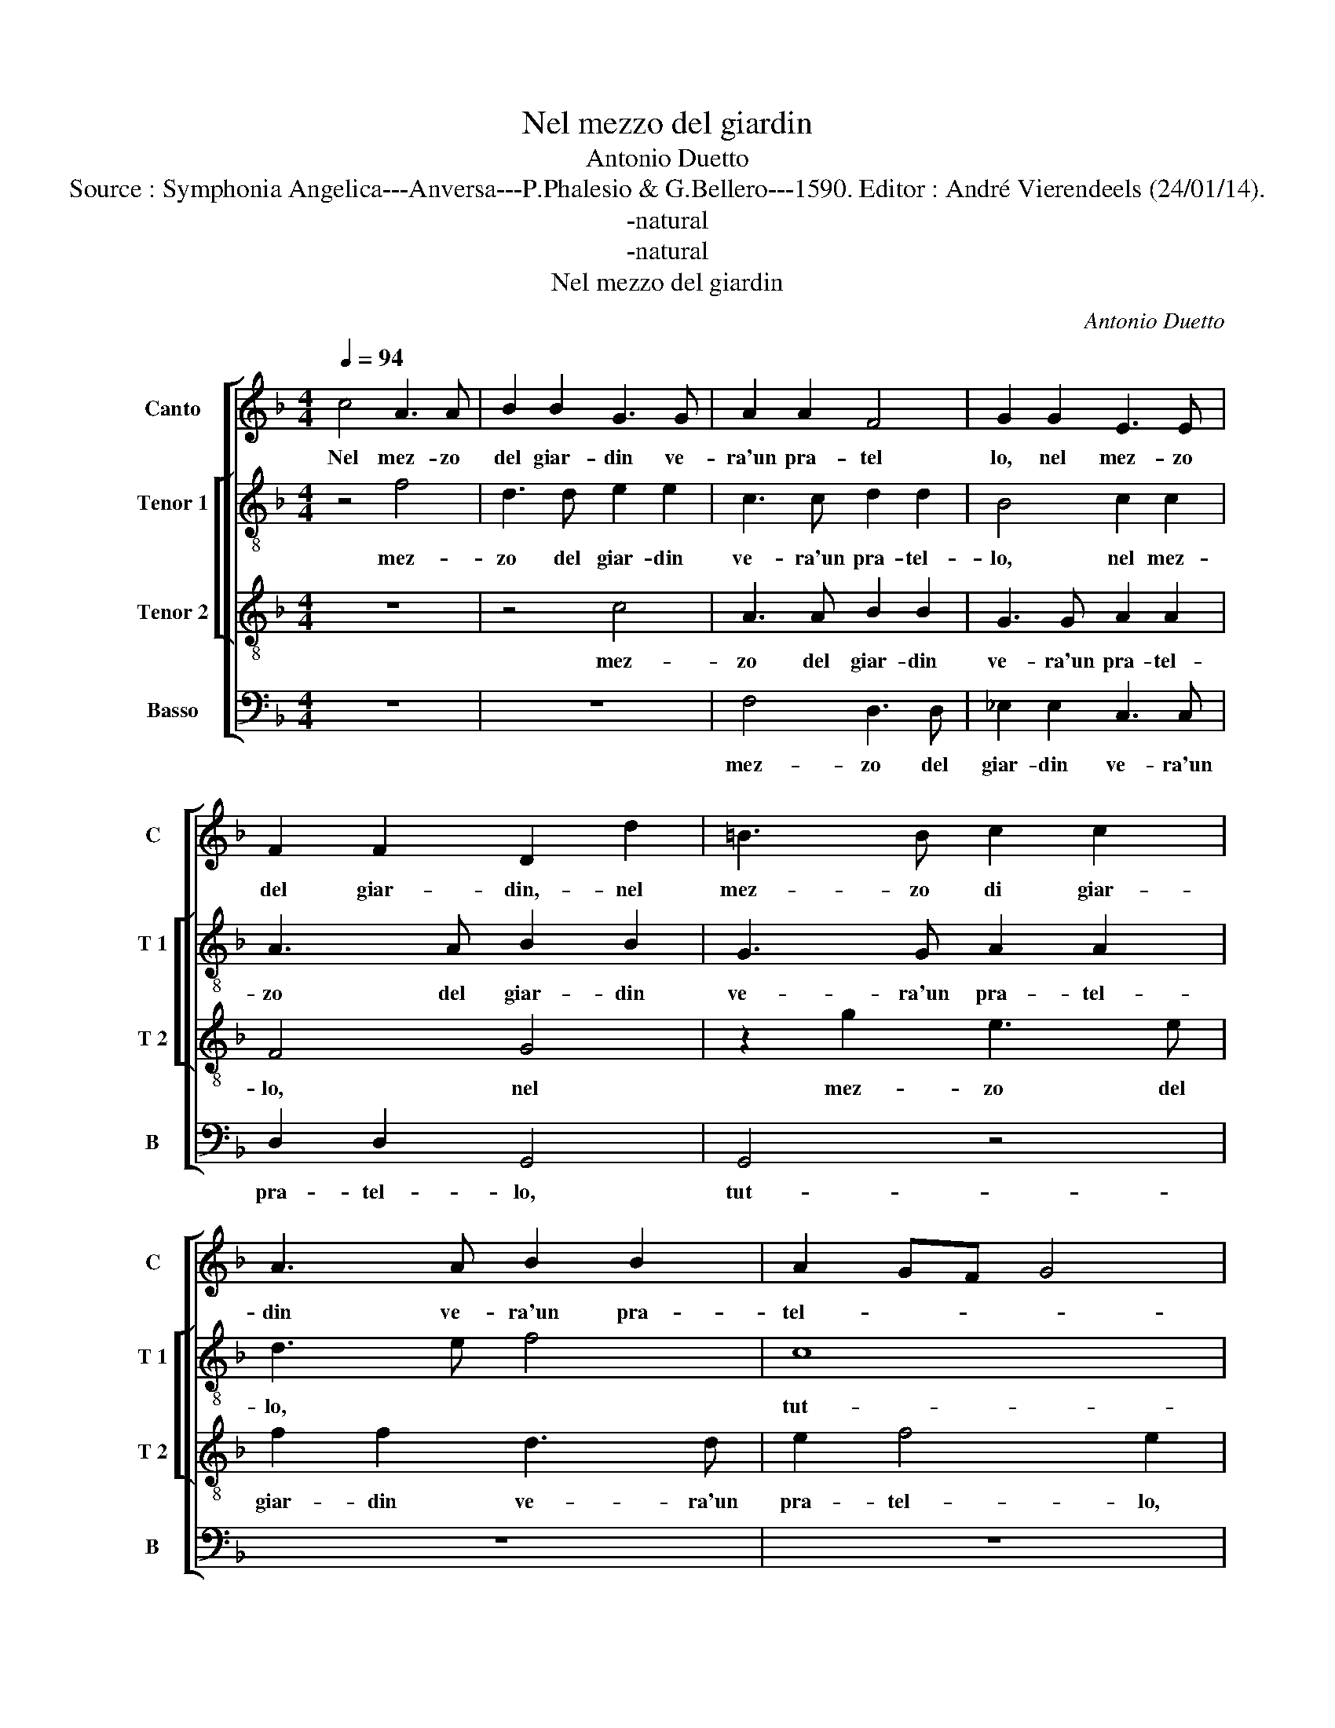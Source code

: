 X:1
T:Nel mezzo del giardin
T:Antonio Duetto
T:Source : Symphonia Angelica---Anversa---P.Phalesio & G.Bellero---1590. Editor : André Vierendeels (24/01/14).
T:-natural
T:-natural
T:Nel mezzo del giardin
C:Antonio Duetto
%%score [ 1 [ 2 3 ] 4 ]
L:1/8
Q:1/4=94
M:4/4
K:F
V:1 treble nm="Canto" snm="C"
V:2 treble-8 nm="Tenor 1" snm="T 1"
V:3 treble-8 nm="Tenor 2" snm="T 2"
V:4 bass nm="Basso" snm="B"
V:1
 c4 A3 A | B2 B2 G3 G | A2 A2 F4 | G2 G2 E3 E | F2 F2 D2 d2 | =B3 B c2 c2 | A3 A B2 B2 | A2 GF G4 | %8
w: Nel mez- zo|del giar- din ve-|ra'un pra- tel|lo, nel mez- zo|del giar- din,- nel|mez- zo di giar-|din ve- ra'un pra-|tel- * * *|
 A4 z2 d2 | d2 c2 A2 AB | c6 Bc | d2 D2 z2 FG | A2 A2 z2 EF | G4 G4- | G2 A2 A2 =B2 | c3 c d3 d | %16
w: lo, tut-|to ve- sti- to d'her-|be- t'e di|fio- ri, e di|fio- ri, e di|fio- ri,|_ che ri- co|pi- 'un va- go'e|
 c2 c4 B2 | c4 z4 | c3 B c2 A2 | G2 AA G2 E2 | F2 D2 z2 F2- | FE F2 D2 C2 | c3 B c2 A2 | G4 dd=BB | %24
w: bel ca- pel-|lo,|te- sto di mir-|ti'e ver- deg- gia- t'al-|lo- ri, te-|* sto di mir- ti,|te- sto di mir-|ti'e ver- deg- dia- t'al-|
 c2 A2 z2 G2 | A3 A B2 G2 | G4 G4 | z4 A4 | G4 F2 F2- | F2 E2 D4 | E2 E4 F2 | F6 E2 | F8 | F8 | %34
w: lo- ri, e|ver- deg- gia- t'al-|lo- ri,|pa-|rea ch'ar- t'e|_ na- tu-|r'ha- ves- ser|quel- lo|fat-|to,|
[M:3/2] A4 A4 B4 | c6 c2 c4 | B4 A8 | A8 z4 | G4 B4 c4 | d6 d2 d4 | c8 B4 |[M:4/4] c4 z2 G2 | %42
w: per stan- za|de la sci-|vi'a- mo-|ri,|per stan- za|de la sci-|vi'a- mo-|ri, i-|
 G2 A2 B2 B2 | A2 AB c4 | G3 A B4 | F3 G A2 F2- | F2 ED E4 | F8 | z8 | z2 c3 c c2 | B2 B2 AG AB | %51
w: vi tro- v'a- li-|dor di cac- ciar,|di cac- ciar,|di cac- ciar stan-||co,||so- vr'un let-|to di fior _ _ _|
 c2 c2 c2 B2 | A4 G4 | z4 z2 c2- | cc c2 B2 B2 | AG AB c4- | c2 B2 A2 A2 | G8- | G8 | G8 |] %60
w: _ pur- pu- reo'e|bian- co,|so-|* vr'un let- to di|fior _ _ _ _|_ pur- pr- reo'e|bian-||co.|
V:2
 z4 f4 | d3 d e2 e2 | c3 c d2 d2 | B4 c2 c2 | A3 A B2 B2 | G3 G A2 A2 | d3 e f4 | c8 | z4 z2 f2 | %9
w: mez-|zo del giar- din|ve- ra'un pra- tel-|lo, nel mez-|zo del giar- din|ve- ra'un pra- tel-|lo, * *|tut-|to|
 f2 e2 f2 fg | a2 AB c2 d2 | z2 de f2 d2 | fg a2 e2 cd | e2 dc d4 | e2 f2 f2 f2 | g3 g b3 b | %16
w: ve- sti- to d'her- be-|t'e di fio- ri, e|di fio- ri, e|di fio- ri, e di fio-|ri, * * *|che ri- co pi-|'un va- go'e bel|
 a2 g2 g4 | g4 z2 g2- | gf g2 e2 c2 | z2 c3 B c2 | A2 G2 AAFF | G2 d2 z2 G2 | AAdd c2 d2 | %23
w: ca- pel- lo,|te sto|_ di mir- ti, te-|sto di mir-|ti'e ver- deg- gia- t'al- lo-|ri, e ver-|deg- gia- t'al- lo- ri, te-|
 z2 g3 f g2 | e2 d2 z2 d2 | f3 f f2 e2 | d4 e4 | z4 f4- | f2 e4 d2- |"^-natural" d2 c4 B2 | c8 | %31
w: sto di li-|ri e ver-|deg- gia- t'al- lo-|ri, pa-|rea|ch'ar- t'e na-|_ tu- r'ha-|ves-|
 d4 c2 B2 | A2 d2 c4 | d8 |[M:3/2] f4 f4 g4 | a6 a2 a4 | g4 e8 | ^f8 z4 | d4 d4 g4 | f6 f2 f4 | %40
w: ser quel- lo|fat- to, *|per|stan- per de|la sci- vi'a-|mo- ri,|per|stan- za de|la sci- vi'a-|
 e4 d8 |[M:4/4] e4 z2 e2 | e2 c2 d2 e2 | f4 z4 | e3 f g4 | d3 e f4 | g8 | a8 | z4 z2 f2- | %49
w: mo- ri,|i- vi|tro- v'a- li- dor|di|cac- ciar, di|cac- ciar stan-|co,|so-|vr'un|
 ff f2 e2 e2 | dc de f2 f2 | f2 e2 d4 | c2 e3 e e2 | d2 d2 cB cd | e2 c2 d2 e2 | f4 g4 | %56
w: * let- to di fior|pur- _ _ _ _ pu-|reo'e bian- co,|so- vr'un let- to|di fior pur- _ _ _|_ pu- reo'e bian-|co, pur-|
 z2 g2 e2 f2 | e6 dc | d8 | e8 |] %60
w: pu- reo'e bian-|co. * *||Nel|
V:3
 z8 | z4 c4 | A3 A B2 B2 | G3 G A2 A2 | F4 G4 | z2 g2 e3 e | f2 f2 d3 d | e2 f4 e2 | f4 z2 B2 | %9
w: |mez-|zo del giar- din|ve- ra'un pra- tel-|lo, nel|mez- zo del|giar- din ve- ra'un|pra- tel- lo,|tut- to|
 B2 G2 d2 dd | f4 ef g2 | d4 de f2 | d2 AB c4- |"^-natural" c2 BA B4 | c2 c2 d2 d2 | e3 e f3 f | %16
w: ve- sti- to d'her- be-|t'e di fio- ri,|e di fio- ri,|e di fio- ri,||che ri- co pi-|'un va- go'e bel|
 f2 e2 d4 | e2 e3 d e2 | c2 d2 z2 f2- | fe f2 d2 c2 | z4 c3 B | c2 A2 G2 G2- | GF G2 E2 D2 | %23
w: ca- pel- lo,|te- sto di mir-|ti, te- sto|* di mir- ti, te-|sto di|mir- ti, te- sto|di mir- ti,- e ver-|
 BBGG A2 G2 | z2 A2 B3 B | c4 d2 c2- |"^-natural" c2 B2 c4 | z4 c4 | c4 A4 | B2 G2 G4 | G2 A4 A2 | %31
w: deg- gia- t'al- lo- ri, e|ver- deg- gia-|t'al- lo- ri,|* * pa-|rea|ch'ar- t'e|na- tu- r'ha-|ves- ser quel-|
 B2 AG A2 B2 | c2 B4 A2 | B8 |[M:3/2] c4 d4 d4 | f6 f2 f4 | d8 ^c4 | d8 z4 | B4 B4 G4 | A6 A2 B4 | %40
w: lo * * * fat-|to, * *|per|stan- za de|la sci- vi'a-|mo- ri,|per|stan- za de|la sci- vi'a-|
 G4 G8 |[M:4/4] G4 z2 c2 | c2 A2 G2 G2 | F4 AB c2- | c2 G3 A B2- | B2 F3 G A2 | G8 | F4 z2 c2- | %48
w: mo- ri,|i- vi|tro- v'a- li- dor|di cac- ciar, di|_ cac- ciar, di|_ cac- ciar stan-|co,|so- vr'un|
 cc c2 B2 B2 | AG AB c2 c2 | F2 F2 F4 | G8 | z4 z2 g2- | gg g2 f2 f2 | ed ef g4 | c2 f4 e2 | %56
w: * let- to di fior|pur- _ _ _ _ pu-|reo'e bian- co,|so-|vr'un|* let- to di fior|pur- _ _ _ _|pu- reo'e bian-|
 d4 c2 d2 | =B2 B2 c4- | c4 =B4 | c8 |] %60
w: co, pur- pu-|reo'e bian- co.||to-|
V:4
 z8 | z8 | F,4 D,3 D, | _E,2 E,2 C,3 C, | D,2 D,2 G,,4 | G,,4 z4 | z8 | z8 | z4 B,,4 | %9
w: ||mez- zo del|giar- din ve- ra'un|pra- tel- lo,|tut-|||to|
 B,,2 C,2 D,2 D,G, | F,2 F,G, A,2 G,2 | G,A, B,4 B,2 | z2 F,G, A,4 | G,8 | z2 F,2 D,2 D,2 | %15
w: ve- sti- to d'her- be-|t'e di fio- ri, e|di fio- ri, e-|di fio- ro,|che|ri- co pi-|
 C,3 C, B,,3 B,, | F,2 C,2 G,4 | C,2 C3 B, C2 | A,2 G,2 A,3 B, | C2 F,2 G,2 C,2 | F,3 E, F,2 D,2 | %21
w: 'un va- go'e bel|ca- pel- lo,|te- sto di mir-|ti'e- ver- deg- gia-|t'al- lo- ri, te-|sto di mir- ti'e|
 C,2 D,D, G,,2 C,2 | A,,2 G,,2 G,3 F, | G,2 E,2 D,2 G,G, | C,C, D,2 G,,2 G,2 | F,3 F, B,2 C2 | %26
w: ver- dig- gia- t'al- lo-|ri, te- sto di|mi- ri'e ver- deg- gia-|t'a- lo- ri, e ver-|dig- gia- t'al- lo-|
 G,4 C,4 | z4 F,4 | C,4 D,4 | B,,2 C,2 G,,4 | C,2 A,,4 F,,2 | B,,C, D,E, F,2 G,2 | F,8 | B,,8 | %34
w: ri, pa-|rea|vh'ar- t'e|na- tu- r'ha-|ves- ser quel-|lo * * * * fat-|to,|per|
[M:3/2] F,4 D,4 G,4 | F,6 F,2 F,4 |"^-natural" G,4 A,8 | D,8 z4 | G,4 G,4 _E,4 | D,6 D,2 B,,4 | %40
w: stan- za de|la sci- vi'a-|mo- ri,|per|stan- za de|la- sci- vi'a-|
 C,4 G,,8 |[M:4/4] C,8 | z8 | z4 A,,3 B,, | C,4 G,,3 A,, | B,,4 F,,4 | C,8 | z2 F,3 F, F,2 | %48
w: mo- ri,|di||cac- ciar,|di cac- ciar|stan- co,|so-|vr'un let- to|
 E,2 E,2 D,C, D,E, | F,2 F,,2 C,2 A,,2 | D,8 | C,4 z4 | z2 C3 C C2 | B,2 B,2 A,G, A,B, | %54
w: di fior pur- _ _ _|_ pu- reo'e bian-|co,|so-|vr'un let- to|di fior pur- _ _ _|
 C2 A,2 G,2 G,2 | F,4 C,4 | G,4 A,2 F,2 | G,8- | G,8 | C,8 |] %60
w: _ pu- reo'e bian-|co, pur-|pu- reo'e bian-|co.|||

